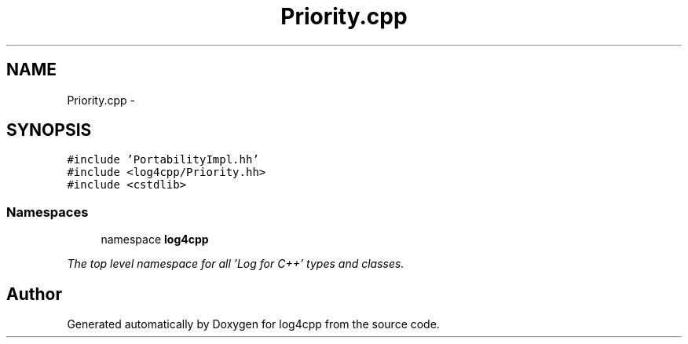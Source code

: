 .TH "Priority.cpp" 3 "1 Nov 2017" "Version 1.1" "log4cpp" \" -*- nroff -*-
.ad l
.nh
.SH NAME
Priority.cpp \- 
.SH SYNOPSIS
.br
.PP
\fC#include 'PortabilityImpl.hh'\fP
.br
\fC#include <log4cpp/Priority.hh>\fP
.br
\fC#include <cstdlib>\fP
.br

.SS "Namespaces"

.in +1c
.ti -1c
.RI "namespace \fBlog4cpp\fP"
.br
.PP

.RI "\fIThe top level namespace for all 'Log for C++' types and classes. \fP"
.in -1c
.SH "Author"
.PP 
Generated automatically by Doxygen for log4cpp from the source code.
